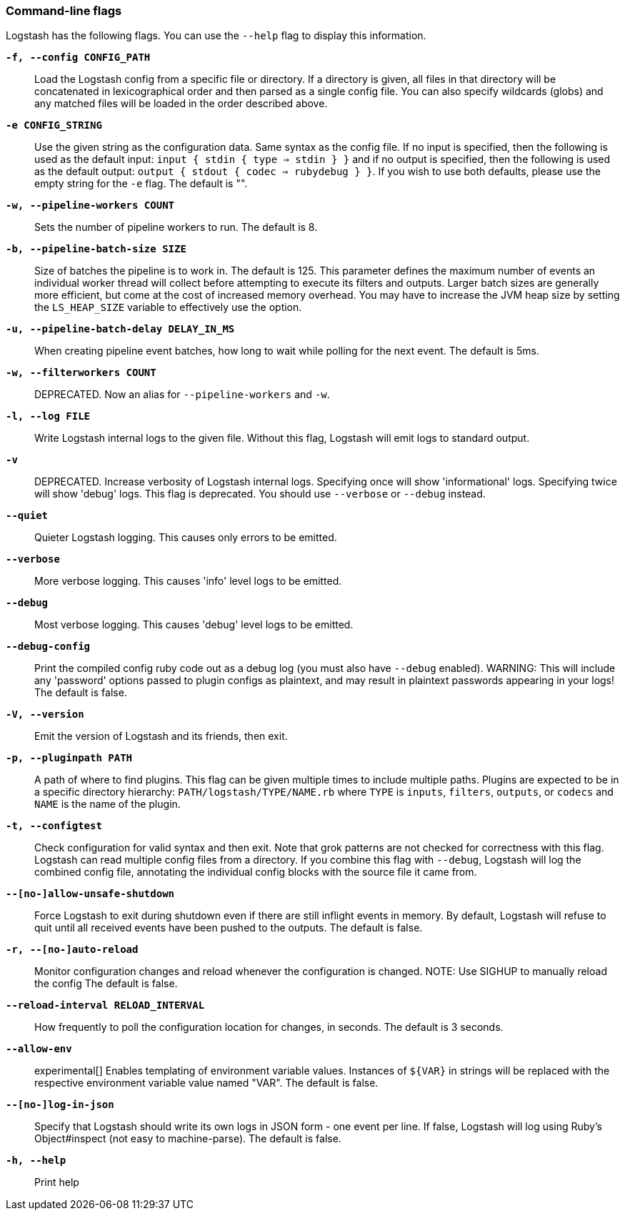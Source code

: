 [[command-line-flags]]
=== Command-line flags

Logstash has the following flags. You can use the `--help` flag to display this information.

*`-f, --config CONFIG_PATH`*::
  Load the Logstash config from a specific file
  or directory.  If a directory is given, all
  files in that directory will be concatenated
  in lexicographical order and then parsed as a
  single config file. You can also specify
  wildcards (globs) and any matched files will
  be loaded in the order described above.

*`-e CONFIG_STRING`*::
  Use the given string as the configuration
  data. Same syntax as the config file. If no
  input is specified, then the following is
  used as the default input:
  `input { stdin { type => stdin } }`
  and if no output is specified, then the
  following is used as the default output:
  `output { stdout { codec => rubydebug } }`.
  If you wish to use both defaults, please use
  the empty string for the `-e` flag.
  The default is "".

*`-w, --pipeline-workers COUNT`*::
  Sets the number of pipeline workers to run.
  The default is 8.
 
*`-b, --pipeline-batch-size SIZE`*::
  Size of batches the pipeline is to work in.
  The default is 125.
  This parameter defines the maximum number of
  events an individual worker thread will collect
  before attempting to execute its filters and
  outputs. Larger batch sizes are generally more
  efficient, but come at the cost of increased
  memory  overhead. You may have to increase the
  JVM heap size by setting the `LS_HEAP_SIZE`
  variable to effectively use the option.
   
*`-u, --pipeline-batch-delay DELAY_IN_MS`*::
  When creating pipeline event batches, how long
  to wait while polling for the next event.
  The default is 5ms.

*`-w, --filterworkers COUNT`*::
  DEPRECATED. Now an alias for `--pipeline-workers`
  and `-w`.

*`-l, --log FILE`*::
  Write Logstash internal logs to the given
  file. Without this flag, Logstash will emit
  logs to standard output.

*`-v`*::
  DEPRECATED. Increase verbosity of Logstash internal logs.
  Specifying once will show 'informational'
  logs. Specifying twice will show 'debug'
  logs. This flag is deprecated. You should use
  `--verbose` or `--debug` instead.

*`--quiet`*::
  Quieter Logstash logging. This causes only 
  errors to be emitted.
 
*`--verbose`*::
  More verbose logging. This causes 'info' 
  level logs to be emitted.

*`--debug`*::
  Most verbose logging. This causes 'debug'
  level logs to be emitted.

*`--debug-config`*::
  Print the compiled config ruby code out as
  a debug log (you must also have `--debug` enabled).
  WARNING: This will include any 'password' options
  passed to plugin configs as plaintext, and may result
  in plaintext passwords appearing in your logs!
  The default is false.

*`-V, --version`*::
  Emit the version of Logstash and its friends,
  then exit.

*`-p, --pluginpath PATH`*::
  A path of where to find plugins. This flag
  can be given multiple times to include
  multiple paths. Plugins are expected to be
  in a specific directory hierarchy:
  `PATH/logstash/TYPE/NAME.rb` where `TYPE` is
  `inputs`, `filters`, `outputs`, or `codecs`
  and `NAME` is the name of the plugin.

*`-t, --configtest`*::
  Check configuration for valid syntax and then exit. 
  Note that grok patterns are not checked for
  correctness with this flag. Logstash can read multiple
  config files from a directory. If you combine this
  flag with `--debug`, Logstash will log the combined
  config file, annotating the individual config blocks
  with the source file it came from.

*`--[no-]allow-unsafe-shutdown`*::
  Force Logstash to exit during shutdown even
  if there are still inflight events in memory.
  By default, Logstash will refuse to quit until all
  received events have been pushed to the outputs.
  The default is false.
  
*`-r, --[no-]auto-reload`*::
  Monitor configuration changes and reload
  whenever the configuration is changed.
  NOTE: Use SIGHUP to manually reload the config
  The default is false.

*`--reload-interval RELOAD_INTERVAL`*::
  How frequently to poll the configuration location
  for changes, in seconds.
  The default is 3 seconds.
  
*`--allow-env`*::
  experimental[] Enables templating of environment variable
  values. Instances of `${VAR}` in strings will be replaced
  with the respective environment variable value named "VAR".
  The default is false.
  
*`--[no-]log-in-json`*::
  Specify that Logstash should write its own logs in JSON form - one
  event per line. If false, Logstash will log using Ruby's
  Object#inspect (not easy to machine-parse).
  The default is false.

*`-h, --help`*::
  Print help

